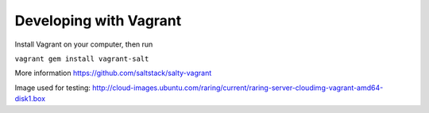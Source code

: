 Developing with Vagrant
=======================

Install Vagrant on your computer, then run

``vagrant gem install vagrant-salt``

More information https://github.com/saltstack/salty-vagrant

Image used for testing:
http://cloud-images.ubuntu.com/raring/current/raring-server-cloudimg-vagrant-amd64-disk1.box
